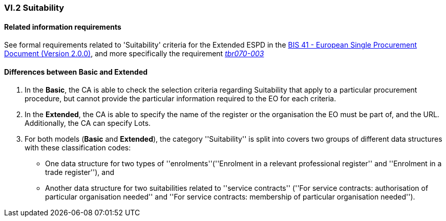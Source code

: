 
=== VI.2 Suitability

==== Related information requirements

See formal requirements related to 'Suitability' criteria for the Extended ESPD in the http://wiki.ds.unipi.gr/pages/viewpage.action?pageId=44367916[BIS 41 - European Single Procurement Document (Version 2.0.0)], and more specifically the requirement http://wiki.ds.unipi.gr/pages/viewpage.action?pageId=44367916#tbr070-003[_tbr070-003_]

==== Differences between Basic and Extended

. In the *Basic*, the CA is able to check the selection criteria regarding Suitability that apply to a particular procurement procedure, but cannot provide the particular information required to the EO for each criteria.

. In the *Extended*, the CA is able to specify the name of the register or the organisation the EO must be part of, and the URL. Additionally, the CA can specify Lots.

. For both models (*Basic* and *Extended*), the category ''Suitability'' is split into covers two groups of different data structures with these classification codes:

** One data structure for two types of ''enrolments''(''Enrolment in a relevant professional register'' and ''Enrolment in a trade register''), and
** Another data structure for two suitabilities related to ''service contracts'' (''For service contracts: authorisation of particular organisation needed'' and
''For service contracts: membership of particular organisation needed'').

